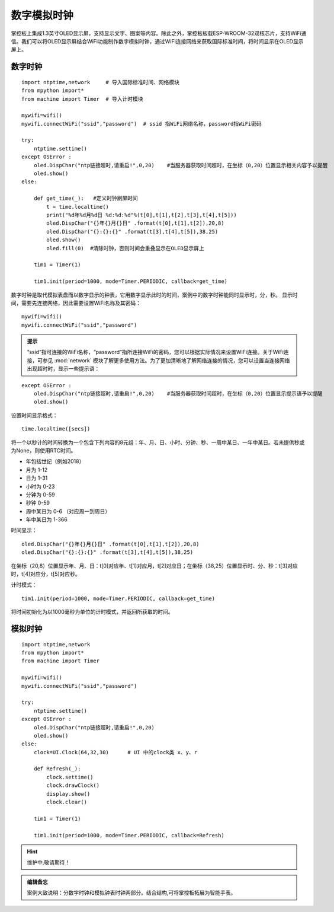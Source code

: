 数字模拟时钟
==========

掌控板上集成1.3英寸OLED显示屏，支持显示文字、图案等内容。除此之外，掌控板板载ESP-WROOM-32双核芯片，支持WiFi通信。我们可以将OLED显示屏结合WiFi功能制作数字模拟时钟，通过WiFi连接网络来获取国际标准时间，将时间显示在OLED显示屏上。

数字时钟
+++++++

:: 

    import ntptime,network     # 导入国际标准时间、网络模块
    from mpython import*
    from machine import Timer  # 导入计时模块

    mywifi=wifi()
    mywifi.connectWiFi("ssid","password")  # ssid 指WiFi网络名称，password指WiFi密码

    try:
        ntptime.settime()
    except OSError :
        oled.DispChar("ntp链接超时,请重启!",0,20)    #当服务器获取时间超时，在坐标（0,20）位置显示相关内容予以提醒
        oled.show()
    else:

        def get_time(_):   #定义时钟刷屏时间
            t = time.localtime()
            print("%d年%d月%d日 %d:%d:%d"%(t[0],t[1],t[2],t[3],t[4],t[5]))  
            oled.DispChar("{}年{}月{}日" .format(t[0],t[1],t[2]),20,8)
            oled.DispChar("{}:{}:{}" .format(t[3],t[4],t[5]),38,25)
            oled.show()
            oled.fill(0)  #清除时钟，否则时间会重叠显示在OLED显示屏上

        tim1 = Timer(1) 

        tim1.init(period=1000, mode=Timer.PERIODIC, callback=get_time)  

数字时钟是取代模拟表盘而以数字显示的钟表，它用数字显示此时的时间，案例中的数字时钟能同时显示时，分，秒。
显示时间，需要先连接网络，因此需要设置WiFi名称及其密码：
::

    mywifi=wifi()
    mywifi.connectWiFi("ssid","password")

.. admonition:: 提示

 “ssid”指可连接的WiFi名称，“password”指所连接WiFi的密码，您可以根据实际情况来设置WiFi连接。关于WiFi连接，可参见 :mod:`network` 模块了解更多使用方法。为了更加清晰地了解网络连接的情况，您可以设置当连接网络出现超时时，显示一些提示语：

::

    except OSError :
        oled.DispChar("ntp链接超时,请重启!",0,20)    #当服务器获取时间超时，在坐标（0,20）位置显示提示语予以提醒
        oled.show()


设置时间显示格式：
::
    time.localtime([secs])

将一个以秒计的时间转换为一个包含下列内容的8元组：年、月、日、小时、分钟、秒、一周中某日、一年中某日。若未提供秒或为None，则使用RTC时间。

* 年包括世纪（例如2018）
* 月为 1-12 
* 日为 1-31 
* 小时为 0-23 
* 分钟为 0-59 
* 秒钟 0-59 
* 周中某日为 0-6 （对应周一到周日） 
* 年中某日为 1-366 

时间显示：
::
    oled.DispChar("{}年{}月{}日" .format(t[0],t[1],t[2]),20,8)
    oled.DispChar("{}:{}:{}" .format(t[3],t[4],t[5]),38,25)
在坐标（20,8）位置显示年、月、日：t[0]对应年、t[1]对应月，t[2]对应日；在坐标（38,25）位置显示时、分、秒：t[3]对应时，t[4]对应分，t[5]对应秒。

计时模式：
::
    tim1.init(period=1000, mode=Timer.PERIODIC, callback=get_time)  
将时间初始化为以1000毫秒为单位的计时模式，并返回所获取的时间。

模拟时钟
+++++++

::
    
    import ntptime,network   
    from mpython import*
    from machine import Timer

    mywifi=wifi()
    mywifi.connectWiFi("ssid","password")

    try:
        ntptime.settime()
    except OSError :
        oled.DispChar("ntp链接超时,请重启!",0,20)
        oled.show()
    else:
        clock=UI.Clock(64,32,30)      # UI 中的clock类 x、y、r

        def Refresh(_):
            clock.settime()
            clock.drawClock()
            display.show()
            clock.clear()
        
        tim1 = Timer(1)

        tim1.init(period=1000, mode=Timer.PERIODIC, callback=Refresh) 

.. Hint:: 维护中,敬请期待！

.. admonition:: 编辑备忘

    案例大致说明：分数字时钟和模拟钟表时钟两部分。结合结构,可将掌控板拓展为智能手表。